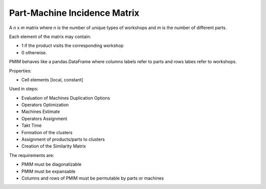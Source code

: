 Part-Machine Incidence Matrix 
--------------------------------------------------------------------------------

A *n* x *m* matrix where *n* is the number of unique types of workshops 
and *m* is the number of different parts. 

Each element of the matrix may contain:

- 1 if the product visits the corresponding workshop
- 0 otherwise.

PMIM behaves like a pandas.DataFrame where columns labels refer to parts and
rows labes refer to workshops. 

Properties:

-       Cell elements [local, constant]

Used in steps: 

-   Evaluation of Machines Duplication Options
-   Operators Optimization
-   Machines Estimate
-   Operators Assignment
-   Takt Time 
-   Formation of the clusters
-   Assignment of products/parts to clusters
-   Creation of the Similarity Matrix

The requirements are:

-   PMIM must be diagonalizable
-   PMIM must be expansable
-   Columns and rows of PMIM must be permutable by parts or machines
